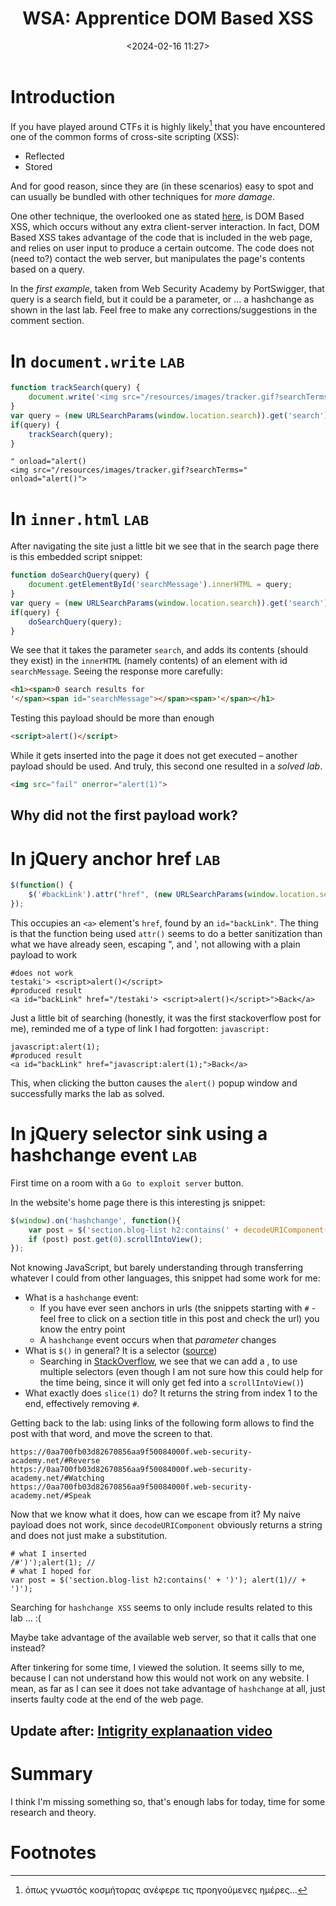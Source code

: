 #+TITLE: WSA: Apprentice DOM Based XSS
#+DATE: <2024-02-16 11:27>
#+DESCRIPTION: collection of solution to 4 dom based xss labs on Web Security Academy by PortSwigger
#+FILETAGS: xss wsa

* Introduction
If you have played around CTFs it is highly likely[fn:1] that you have
encountered one of the common forms of cross-site scripting (XSS):
- Reflected
- Stored
And for good reason, since they are (in these scenarios) easy to spot
and can usually be bundled with other techniques for /more damage/.

One other technique, the overlooked one as stated [[http://www.webappsec.org/projects/articles/071105.shtml][here]], is DOM Based
XSS, which occurs without any extra client-server interaction. In
fact, DOM Based XSS takes advantage of the code that is included in
the web page, and relies on user input to produce a certain outcome.
The code does not (need to?) contact the web server, but manipulates
the page's contents based on a query.

In the [[*In ~document.write~][first example]], taken from Web Security Academy by PortSwigger,
that query is a search field, but it could be a parameter, or ... a
hashchange as shown in the last lab. Feel free to make any
corrections/suggestions in the comment section.

* In ~document.write~ :lab:

#+NAME: Vulnerable code
#+begin_src js
function trackSearch(query) {
    document.write('<img src="/resources/images/tracker.gif?searchTerms='+query+'">');
}
var query = (new URLSearchParams(window.location.search)).get('search');
if(query) {
    trackSearch(query);
}
#+end_src

#+begin_example
" onload="alert()
<img src="/resources/images/tracker.gif?searchTerms=" onload="alert()">
#+end_example

* In ~inner.html~ :lab:
After navigating the site just a little bit we see that in the search
page there is this embedded script snippet:
#+NAME: Innerhtml code
#+begin_src js
function doSearchQuery(query) {
    document.getElementById('searchMessage').innerHTML = query;
}
var query = (new URLSearchParams(window.location.search)).get('search');
if(query) {
    doSearchQuery(query);
}
#+end_src
We see that it takes the parameter ~search~, and adds its contents
(should they exist) in the ~innerHTML~ (namely contents) of an element
with id ~searchMessage~. Seeing the response more carefully: 

#+NAME: HTML contents
#+begin_src html
<h1><span>0 search results for
'</span><span id="searchMessage"></span><span>'</span></h1>
#+end_src

Testing this payload should be more than enough
#+NAME: html script payload
#+begin_src html
<script>alert()</script>
#+end_src

While it gets inserted into the page it does not get executed --
another payload should be used. And truly, this second one resulted in
a /solved lab/.

#+NAME: html script payload
#+begin_src html
<img src="fail" onerror="alert(1)">
#+end_src

** Why did not the first payload work?

* In jQuery anchor href :lab:
#+NAME: Vulnerable code
#+begin_src js
$(function() {
    $('#backLink').attr("href", (new URLSearchParams(window.location.search)).get('returnPath'));
});
#+end_src

This occupies an ~<a>~ element's ~href~, found by an ~id="backLink"~.
The thing is that the function being used ~attr()~ seems to do a better
sanitization than what we have already seen, escaping ", and ', not
allowing with a plain payload to work
#+begin_example
#does not work
testaki'> <script>alert()</script>  
#produced result
<a id="backLink" href="/testaki'> <script>alert()</script>">Back</a> 
#+end_example

Just a little bit of searching (honestly, it was the first
stackoverflow post for me), reminded me of a type of link I had
forgotten: ~javascript:~

#+begin_example
javascript:alert(1);
#produced result
<a id="backLink" href="javascript:alert(1);">Back</a> 
#+end_example

This, when clicking the button causes the ~alert()~ popup window and
successfully marks the lab as solved.

* In jQuery selector sink using a hashchange event :lab:
#+begin_note
First time on a room with a ~Go to exploit server~ button.
#+end_note

In the website's home page there is this interesting js snippet:
#+NAME: Vulnerable code
#+begin_src js
$(window).on('hashchange', function(){
    var post = $('section.blog-list h2:contains(' + decodeURIComponent(window.location.hash.slice(1)) + ')');
    if (post) post.get(0).scrollIntoView();
});
#+end_src

Not knowing JavaScript, but barely understanding through transferring
whatever I could from other languages, this snippet had some work for
me:
- What is a ~hashchange~ event:
  - If you have ever seen anchors in urls (the snippets starting with
    ~#~ - feel free to click on a section title in this post and check
    the url) you know the entry point
  - A ~hashchange~ event occurs when that /parameter/ changes
- What is ~$()~ in general? It is a selector ([[https://stackoverflow.com/questions/2167544/what-does-the-function-do-in-javascript][source]])
  - Searching in [[https://stackoverflow.com/questions/9501886/jquery-javascript-selector-or][StackOverflow]], we see that we can add a , to use
    multiple selectors (even though I am not sure how this could help
    for the time being, since it will only get fed into a ~scrollIntoView()~)
- What exactly does ~slice(1)~ do? It returns the string from index 1 to
  the end, effectively removing ~#~.


Getting back to the lab: using links of the following form allows to
find the post with that word, and move the screen to that.
#+begin_example
https://0aa700fb03d82670856aa9f50084000f.web-security-academy.net/#Reverse
https://0aa700fb03d82670856aa9f50084000f.web-security-academy.net/#Watching
https://0aa700fb03d82670856aa9f50084000f.web-security-academy.net/#Speak
#+end_example

Now that we know what it does, how can we escape from it? My naive payload
does not work, since ~decodeURIComponent~ obviously returns a string and
does not just make a substitution.
#+begin_example
# what I inserted
/#')');alert(1); //
# what I hoped for
var post = $('section.blog-list h2:contains(' + ')'); alert(1)// + ')');
#+end_example

Searching for ~hashchange XSS~ seems to only include results related to
this lab ... :(


Maybe take advantage of the available web server, so that it calls
that one instead?

After tinkering for some time, I viewed the solution. It seems silly
to me, because I can not understand how this would not work on any
website. I mean, as far as I can see it does not take advantage of
~hashchange~ at all, just inserts faulty code at the end of the web
page.


** Update after: [[https://www.youtube.com/watch?v=JgiX3kyK8ME][Intigrity explanaation video]]


* Summary
I think I'm missing something so, that's enough labs for today, time
for some research and theory. 


* Footnotes

[fn:1] όπως γνωστός κοσμήτορας ανέφερε τις προηγούμενες ημέρες... 
